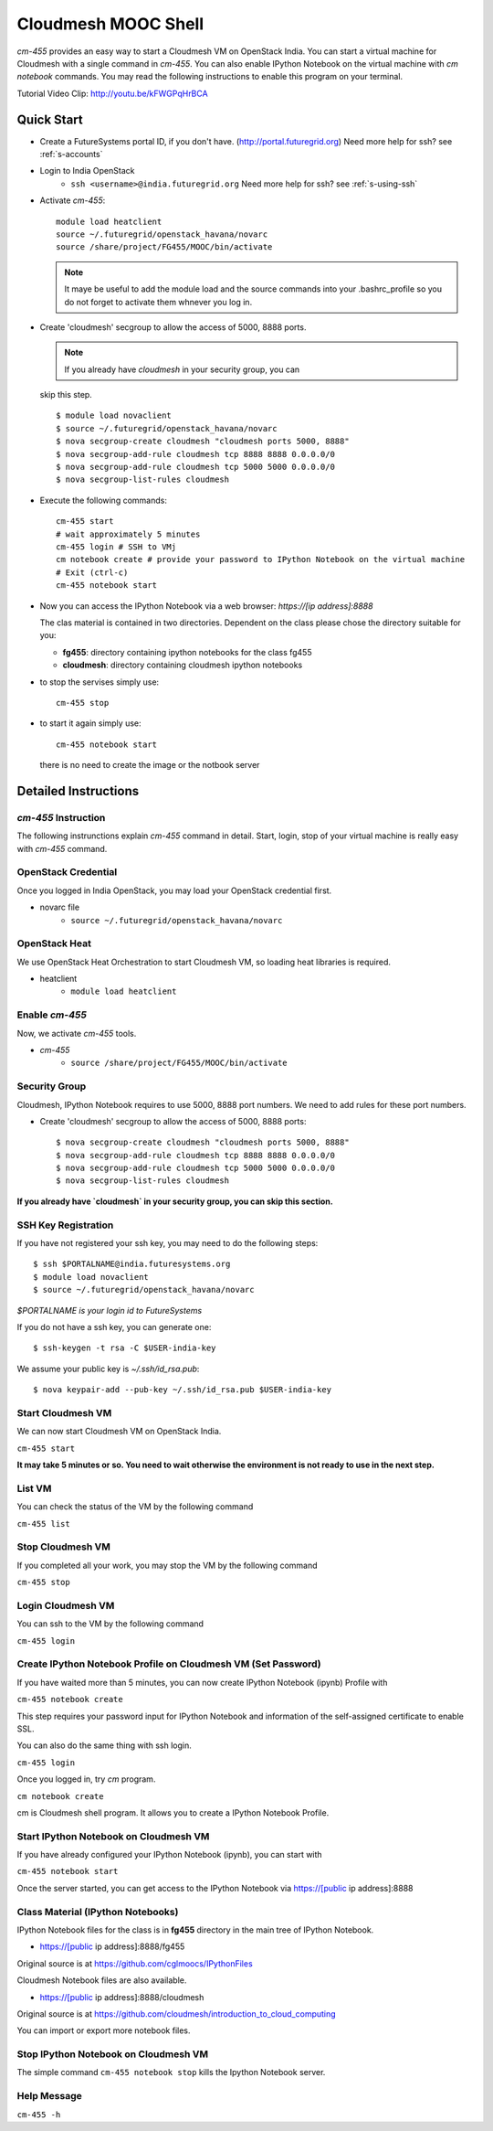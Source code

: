 Cloudmesh MOOC Shell
======================

`cm-455` provides an easy way to start a Cloudmesh VM on OpenStack India. 
You can start a virtual machine for Cloudmesh with a single command in `cm-455`.
You can also enable IPython Notebook on the virtual machine with `cm notebook` commands.
You may read the following instructions to enable this program on your terminal.

Tutorial Video Clip: http://youtu.be/kFWGPqHrBCA

.. |video-cm-mooc| replace:: |video-image| :youtube:`kFWGPqHrBCA`


Quick Start
------------

* Create a FutureSystems portal ID, if you don't
  have. (http://portal.futuregrid.org) Need more help for ssh? see :ref:`s-accounts`

* Login to India OpenStack 
   - ``ssh <username>@india.futuregrid.org`` Need more help for ssh? see :ref:`s-using-ssh`

* Activate `cm-455`::

     module load heatclient
     source ~/.futuregrid/openstack_havana/novarc
     source /share/project/FG455/MOOC/bin/activate
   
  .. note:: It maye be useful to add the module load and the source
     commands into your .bashrc_profile so you do not forget to
     activate them whnever you log in.


* Create 'cloudmesh' secgroup to allow the access of 5000, 8888
  ports.

  .. note:: If you already have `cloudmesh` in your security group, you can
  skip this step.

  ::

      $ module load novaclient
      $ source ~/.futuregrid/openstack_havana/novarc
      $ nova secgroup-create cloudmesh "cloudmesh ports 5000, 8888"
      $ nova secgroup-add-rule cloudmesh tcp 8888 8888 0.0.0.0/0
      $ nova secgroup-add-rule cloudmesh tcp 5000 5000 0.0.0.0/0
      $ nova secgroup-list-rules cloudmesh

* Execute the following commands::

   cm-455 start
   # wait approximately 5 minutes
   cm-455 login # SSH to VMj
   cm notebook create # provide your password to IPython Notebook on the virtual machine
   # Exit (ctrl-c)
   cm-455 notebook start

* Now you can access the IPython Notebook via a web browser:
  `https://[ip address]:8888`
  
  The clas material is contained in two directories. Dependent on the
  class please chose the directory suitable for you:

  * **fg455**: directory  containing ipython notebooks for the class fg455
  * **cloudmesh**: directory containing cloudmesh ipython notebooks

* to stop the servises simply use::

   cm-455 stop 

* to start it again simply use::

   cm-455 notebook start

  there is no need to create the image or the notbook server

Detailed Instructions
----------------------------------------------------------------------

`cm-455` Instruction
^^^^^^^^^^^^^^^^^^^^^^^

The following instrunctions explain `cm-455` command in detail. 
Start, login, stop of your virtual machine is really easy with `cm-455` command. 

OpenStack Credential
^^^^^^^^^^^^^^^^^^^^

Once you logged in India OpenStack, you may load your OpenStack credential first.

* novarc file
   - ``source ~/.futuregrid/openstack_havana/novarc``

OpenStack Heat   
^^^^^^^^^^^^^^^^^^

We use OpenStack Heat Orchestration to start Cloudmesh VM, so loading heat libraries is required.

* heatclient
   - ``module load heatclient``
  
Enable `cm-455`
^^^^^^^^^^^^^^^^^

Now, we activate `cm-455` tools.

* `cm-455`
   - ``source /share/project/FG455/MOOC/bin/activate``

Security Group
^^^^^^^^^^^^^^^^^^^^^

Cloudmesh, IPython Notebook requires to use 5000, 8888 port numbers. We need to add rules for these port numbers.

* Create 'cloudmesh' secgroup to allow the access of 5000, 8888 ports::

  $ nova secgroup-create cloudmesh "cloudmesh ports 5000, 8888"
  $ nova secgroup-add-rule cloudmesh tcp 8888 8888 0.0.0.0/0
  $ nova secgroup-add-rule cloudmesh tcp 5000 5000 0.0.0.0/0
  $ nova secgroup-list-rules cloudmesh
  
**If you already have `cloudmesh` in your security group, you can skip this section.**

SSH Key Registration
^^^^^^^^^^^^^^^^^^^^^^^^^^^^

If you have not registered your ssh key, you may need to do the following steps::

  $ ssh $PORTALNAME@india.futuresystems.org
  $ module load novaclient
  $ source ~/.futuregrid/openstack_havana/novarc
  
*$PORTALNAME is your login id to FutureSystems*

If you do not have a ssh key, you can generate one::

 $ ssh-keygen -t rsa -C $USER-india-key

We assume your public key is `~/.ssh/id_rsa.pub`::

  $ nova keypair-add --pub-key ~/.ssh/id_rsa.pub $USER-india-key

Start Cloudmesh VM
^^^^^^^^^^^^^^^^^^

We can now start Cloudmesh VM on OpenStack India.

``cm-455 start``

**It may take 5 minutes or so. You need to wait otherwise the environment is not ready to use in the next step.**

List VM
^^^^^^^^

You can check the status of the VM by the following command

``cm-455 list``

Stop Cloudmesh VM
^^^^^^^^^^^^^^^^^^^^^

If you completed all your work, you may stop the VM by the following command

``cm-455 stop``

Login Cloudmesh VM
^^^^^^^^^^^^^^^^^^^^^^^^^^

You can ssh to the VM by the following command

``cm-455 login``

Create IPython Notebook Profile on Cloudmesh VM (Set Password)
^^^^^^^^^^^^^^^^^^^^^^^^^^^^^^^^^^^^^^^^^^^^^^^^^^^^^^^^^^^^^^^^^^

If you have waited more than 5 minutes, you can now create IPython Notebook (ipynb) Profile with

``cm-455 notebook create``

This step requires your password input for IPython Notebook and information of the self-assigned certificate to enable SSL.

You can also do the same thing with ssh login.

``cm-455 login``

Once you logged in, try `cm` program.

``cm notebook create``

cm is Cloudmesh shell program. It allows you to create a IPython Notebook Profile.

Start IPython Notebook on Cloudmesh VM
^^^^^^^^^^^^^^^^^^^^^^^^^^^^^^^^^^^^^^^^^

If you have already configured your IPython Notebook (ipynb), you can start with

``cm-455 notebook start``

Once the server started, you can get access to the IPython Notebook via https://[public ip address]:8888

Class Material (IPython Notebooks)
^^^^^^^^^^^^^^^^^^^^^^^^^^^^^^^^^^^^^

IPython Notebook files for the class is in **fg455** directory in the main tree of IPython Notebook.

* https://[public ip address]:8888/fg455
Original source is at https://github.com/cglmoocs/IPythonFiles

Cloudmesh Notebook files are also available.

*  https://[public ip address]:8888/cloudmesh
Original source is at https://github.com/cloudmesh/introduction_to_cloud_computing

You can import or export more notebook files.

Stop IPython Notebook on Cloudmesh VM
^^^^^^^^^^^^^^^^^^^^^^^^^^^^^^^^^^^^^^^^^

The simple command ``cm-455 notebook stop`` kills the Ipython Notebook server.

Help Message
^^^^^^^^^^^^^

``cm-455 -h``
